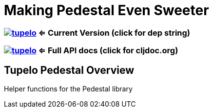 
= Making Pedestal Even Sweeter

=== image:https://img.shields.io/clojars/v/tupelo.svg[link="http://clojars.org/tupelo"] <= Current Version (click for dep string)
=== image:https://cljdoc.org/badge/tupelo/tupelo[link="https://cljdoc.org/d/tupelo/tupelo/CURRENT"] <= Full API docs (click for cljdoc.org)

== Tupelo Pedestal Overview

Helper functions for the Pedestal library


